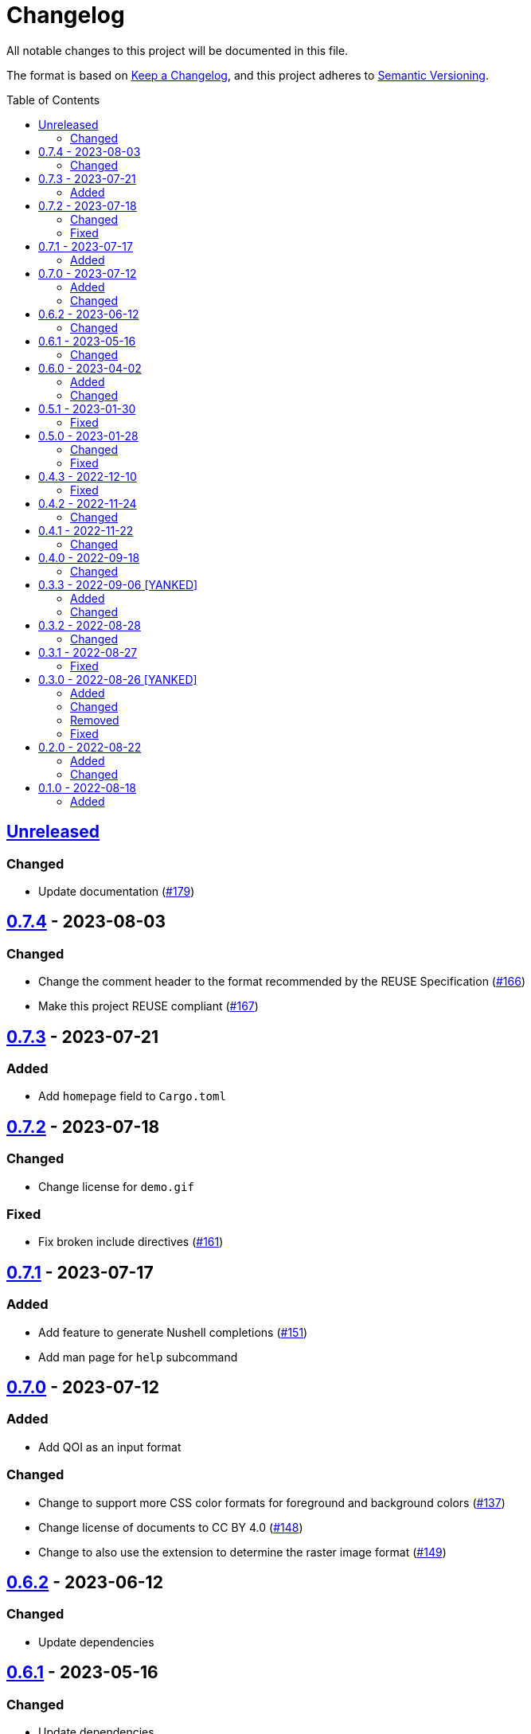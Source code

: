 // SPDX-FileCopyrightText: 2022-2023 Shun Sakai
//
// SPDX-License-Identifier: Apache-2.0 OR MIT

= Changelog
:toc: macro
:project-url: https://github.com/sorairolake/qrtool
:compare-url: {project-url}/compare
:issue-url: {project-url}/issues
:pull-request-url: {project-url}/pull

All notable changes to this project will be documented in this file.

The format is based on https://keepachangelog.com/[Keep a Changelog], and this
project adheres to https://semver.org/[Semantic Versioning].

toc::[]

== {compare-url}/v0.7.4\...HEAD[Unreleased]

=== Changed

* Update documentation ({pull-request-url}/179[#179])

== {compare-url}/v0.7.3\...v0.7.4[0.7.4] - 2023-08-03

=== Changed

* Change the comment header to the format recommended by the REUSE
  Specification ({pull-request-url}/166[#166])
* Make this project REUSE compliant ({pull-request-url}/167[#167])

== {compare-url}/v0.7.2\...v0.7.3[0.7.3] - 2023-07-21

=== Added

* Add `homepage` field to `Cargo.toml`

== {compare-url}/v0.7.1\...v0.7.2[0.7.2] - 2023-07-18

=== Changed

* Change license for `demo.gif`

=== Fixed

* Fix broken include directives ({pull-request-url}/161[#161])

== {compare-url}/v0.7.0\...v0.7.1[0.7.1] - 2023-07-17

=== Added

* Add feature to generate Nushell completions ({pull-request-url}/151[#151])
* Add man page for `help` subcommand

== {compare-url}/v0.6.2\...v0.7.0[0.7.0] - 2023-07-12

=== Added

* Add QOI as an input format

=== Changed

* Change to support more CSS color formats for foreground and background colors
  ({pull-request-url}/137[#137])
* Change license of documents to CC BY 4.0 ({pull-request-url}/148[#148])
* Change to also use the extension to determine the raster image format
  ({pull-request-url}/149[#149])

== {compare-url}/v0.6.1\...v0.6.2[0.6.2] - 2023-06-12

=== Changed

* Update dependencies

== {compare-url}/v0.6.0\...v0.6.1[0.6.1] - 2023-05-16

=== Changed

* Update dependencies

== {compare-url}/v0.5.1\...v0.6.0[0.6.0] - 2023-04-02

=== Added

* Add OpenEXR as an input format

=== Changed

* Change to use `qrencode` crate
* Bump MSRV to 1.65.0

== {compare-url}/v0.5.0\...v0.5.1[0.5.1] - 2023-01-30

=== Fixed

* Fix invalid link in README
* Fix missing the `lang` attribute in the book

== {compare-url}/v0.4.3\...v0.5.0[0.5.0] - 2023-01-28

=== Changed

* Bump sysexits to v0.4
* Bump MSRV to 1.64.0

=== Fixed

* Fix create a package for Windows in CD

== {compare-url}/v0.4.2\...v0.4.3[0.4.3] - 2022-12-10

=== Fixed

* Fix build man pages in CD

== {compare-url}/v0.4.1\...v0.4.2[0.4.2] - 2022-11-24

=== Changed

* Change error messages to start with lowercase

== {compare-url}/v0.4.0\...v0.4.1[0.4.1] - 2022-11-22

=== Changed

* Bump clap to v4.0

== {compare-url}/v0.3.3\...v0.4.0[0.4.0] - 2022-09-18

=== Changed

* Allow non-UTF-8 paths as arguments

== {compare-url}/v0.3.2\...v0.3.3[0.3.3] - 2022-09-06 [YANKED]

=== Added

* Add the default color to `--foreground` and `--background`

=== Changed

* Bump MSRV to 1.62.0

== {compare-url}/v0.3.1\...v0.3.2[0.3.2] - 2022-08-28

=== Changed

* Change to case insensitive when the option's value collating

== {compare-url}/v0.3.0\...v0.3.1[0.3.1] - 2022-08-27

=== Fixed

* Change `qrcode` crate to get from crates.io.
  This is for publishing on crates.io.

== {compare-url}/v0.2.0\...v0.3.0[0.3.0] - 2022-08-26 [YANKED]

=== Added

* Add aliases to `--error-correction-level` and `--symbol-version` of `encode`
  command

=== Changed

* Change to use fork of `qrcode` crate.
  This is to support `image` crate version 0.24.
  Thanks to https://github.com/qm3ster[@qm3ster].
* Change to output only 32-bit RGBA image when outputting PNG
* Change to be able to input the image from stdin
* Change to read the image from stdin if "-" is specified

=== Removed

* Remove short option from `--mode` of `encode` command

=== Fixed

* Remove unnecessary newline when decoding

== {compare-url}/v0.1.0\...v0.2.0[0.2.0] - 2022-08-22

=== Added

* `--verbose` option and `--metadata` option.
  These options are for printing the metadata.
* `--foreground` option and `--background` option.
  These options are for changing foreground and background colors.

=== Changed

* Add more input image formats supported by the
  https://crates.io/crates/image[`image`] crate to `--type` option of `decode`
  command
* Change to be able to disable decoding from the SVG image
* Rename `unicode` to `terminal` of `--type` option of `encode` command

== {project-url}/releases/tag/v0.1.0[0.1.0] - 2022-08-18

=== Added

* Initial release
